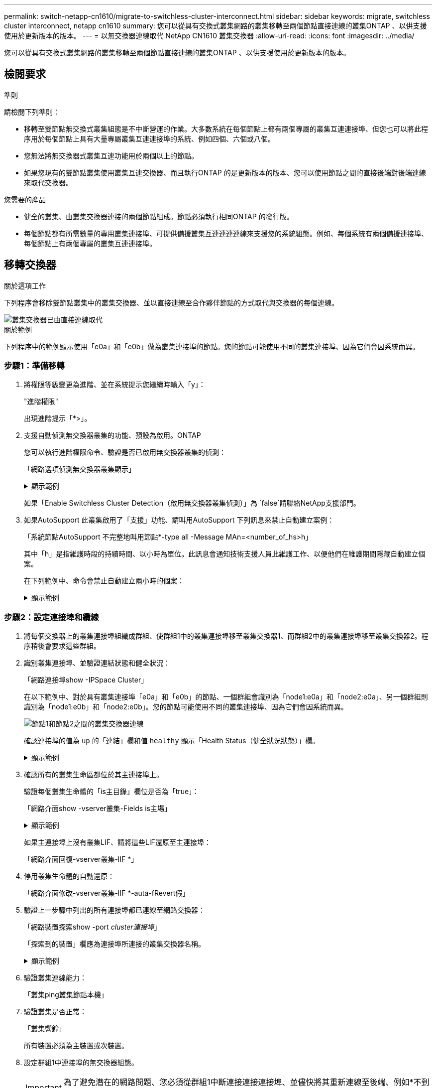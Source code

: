 ---
permalink: switch-netapp-cn1610/migrate-to-switchless-cluster-interconnect.html 
sidebar: sidebar 
keywords: migrate, switchless cluster interconnect, netapp cn1610 
summary: 您可以從具有交換式叢集網路的叢集移轉至兩個節點直接連線的叢集ONTAP 、以供支援使用於更新版本的版本。 
---
= 以無交換器連線取代 NetApp CN1610 叢集交換器
:allow-uri-read: 
:icons: font
:imagesdir: ../media/


[role="lead"]
您可以從具有交換式叢集網路的叢集移轉至兩個節點直接連線的叢集ONTAP 、以供支援使用於更新版本的版本。



== 檢閱要求

.準則
請檢閱下列準則：

* 移轉至雙節點無交換式叢集組態是不中斷營運的作業。大多數系統在每個節點上都有兩個專屬的叢集互連連接埠、但您也可以將此程序用於每個節點上具有大量專屬叢集互連連接埠的系統、例如四個、六個或八個。
* 您無法將無交換器式叢集互連功能用於兩個以上的節點。
* 如果您現有的雙節點叢集使用叢集互連交換器、而且執行ONTAP 的是更新版本的版本、您可以使用節點之間的直接後端對後端連線來取代交換器。


.您需要的產品
* 健全的叢集、由叢集交換器連接的兩個節點組成。節點必須執行相同ONTAP 的發行版。
* 每個節點都有所需數量的專用叢集連接埠、可提供備援叢集互連連連連線來支援您的系統組態。例如、每個系統有兩個備援連接埠、每個節點上有兩個專屬的叢集互連連接埠。




== 移轉交換器

.關於這項工作
下列程序會移除雙節點叢集中的叢集交換器、並以直接連線至合作夥伴節點的方式取代與交換器的每個連線。

image::../media/tnsc_clusterswitches_and_direct_connections.PNG[叢集交換器已由直接連線取代]

.關於範例
下列程序中的範例顯示使用「e0a」和「e0b」做為叢集連接埠的節點。您的節點可能使用不同的叢集連接埠、因為它們會因系統而異。



=== 步驟1：準備移轉

. 將權限等級變更為進階、並在系統提示您繼續時輸入「y」：
+
"進階權限"

+
出現進階提示「*>」。

. 支援自動偵測無交換器叢集的功能、預設為啟用。ONTAP
+
您可以執行進階權限命令、驗證是否已啟用無交換器叢集的偵測：

+
「網路選項偵測無交換器叢集顯示」

+
.顯示範例
[%collapsible]
====
下列輸出範例顯示選項是否已啟用。

[listing]
----
cluster::*> network options detect-switchless-cluster show
   (network options detect-switchless-cluster show)
Enable Switchless Cluster Detection: true
----
====
+
如果「Enable Switchless Cluster Detection（啟用無交換器叢集偵測）」為 `false`請聯絡NetApp支援部門。

. 如果AutoSupport 此叢集啟用了「支援」功能、請叫用AutoSupport 下列訊息來禁止自動建立案例：
+
「系統節點AutoSupport 不完整地叫用節點*-type all -Message MAn=<number_of_hs>h」

+
其中「h」是指維護時段的持續時間、以小時為單位。此訊息會通知技術支援人員此維護工作、以便他們在維護期間隱藏自動建立個案。

+
在下列範例中、命令會禁止自動建立兩小時的個案：

+
.顯示範例
[%collapsible]
====
[listing]
----
cluster::*> system node autosupport invoke -node * -type all -message MAINT=2h
----
====




=== 步驟2：設定連接埠和纜線

. 將每個交換器上的叢集連接埠組織成群組、使群組1中的叢集連接埠移至叢集交換器1、而群組2中的叢集連接埠移至叢集交換器2。程序稍後會要求這些群組。
. 識別叢集連接埠、並驗證連結狀態和健全狀況：
+
「網路連接埠show -IPSpace Cluster」

+
在以下範例中、對於具有叢集連接埠「e0a」和「e0b」的節點、一個群組會識別為「node1:e0a」和「node2:e0a」、另一個群組則識別為「node1:e0b」和「node2:e0b」。您的節點可能使用不同的叢集連接埠、因為它們會因系統而異。

+
image::../media/tnsc_clusterswitch_connections.PNG[節點1和節點2之間的叢集交換器連線]

+
確認連接埠的值為 `up` 的「連結」欄和值 `healthy` 顯示「Health Status（健全狀況狀態）」欄。

+
.顯示範例
[%collapsible]
====
[listing]
----
cluster::> network port show -ipspace Cluster
Node: node1
                                                                 Ignore
                                             Speed(Mbps) Health  Health
Port  IPspace   Broadcast Domain Link  MTU   Admin/Oper	 Status  Status
----- --------- ---------------- ----- ----- ----------- ------- -------
e0a   Cluster   Cluster          up    9000  auto/10000  healthy false
e0b   Cluster   Cluster          up    9000  auto/10000  healthy false

Node: node2
                                                                 Ignore
                                             Speed(Mbps) Health  Health
Port  IPspace   Broadcast Domain Link  MTU   Admin/Oper	 Status  Status
----- --------- ---------------- ----- ----- ----------- ------- -------
e0a   Cluster   Cluster          up    9000  auto/10000  healthy false
e0b   Cluster   Cluster          up    9000  auto/10000  healthy false
4 entries were displayed.
----
====
. 確認所有的叢集生命區都位於其主連接埠上。
+
驗證每個叢集生命體的「is主目錄」欄位是否為「true」：

+
「網路介面show -vserver叢集-Fields is主場」

+
.顯示範例
[%collapsible]
====
[listing]
----
cluster::*> net int show -vserver Cluster -fields is-home
(network interface show)
vserver  lif          is-home
-------- ------------ --------
Cluster  node1_clus1  true
Cluster  node1_clus2  true
Cluster  node2_clus1  true
Cluster  node2_clus2  true
4 entries were displayed.
----
====
+
如果主連接埠上沒有叢集LIF、請將這些LIF還原至主連接埠：

+
「網路介面回復-vserver叢集-lIF *」

. 停用叢集生命體的自動還原：
+
「網路介面修改-vserver叢集-lIF *-auta-fRevert假」

. 驗證上一步驟中列出的所有連接埠都已連線至網路交換器：
+
「網路裝置探索show -port _cluster連接埠_」

+
「探索到的裝置」欄應為連接埠所連接的叢集交換器名稱。

+
.顯示範例
[%collapsible]
====
下列範例顯示叢集連接埠「e0a」和「e0b」已正確連接至叢集交換器「CS1」和「CS2」。

[listing]
----
cluster::> network device-discovery show -port e0a|e0b
  (network device-discovery show)
Node/     Local  Discovered
Protocol  Port   Device (LLDP: ChassisID)  Interface  Platform
--------- ------ ------------------------- ---------- ----------
node1/cdp
          e0a    cs1                       0/11       BES-53248
          e0b    cs2                       0/12       BES-53248
node2/cdp
          e0a    cs1                       0/9        BES-53248
          e0b    cs2                       0/9        BES-53248
4 entries were displayed.
----
====
. 驗證叢集連線能力：
+
「叢集ping叢集節點本機」

. 驗證叢集是否正常：
+
「叢集響鈴」

+
所有裝置必須為主裝置或次裝置。

. 設定群組1中連接埠的無交換器組態。
+

IMPORTANT: 為了避免潛在的網路問題、您必須從群組1中斷連接連接連接埠、並儘快將其重新連線至後端、例如*不到20秒*。

+
.. 同時從群組1的連接埠拔下所有纜線。
+
在下列範例中、纜線會從每個節點上的連接埠「e0a」中斷連線、而叢集流量會繼續透過交換器和每個節點上的連接埠「e0b」傳輸：

+
image::../media/tnsc_clusterswitch1_disconnected.PNG[ClusterSwitch1已中斷連線]

.. 將群組1中的連接埠從後端連接至後端。
+
在下列範例中、節點1上的「e0a」已連線至節點2上的「e0a」：

+
image::../media/tnsc_ports_e0a_direct_connection.PNG[連接埠「e0a」之間的直接連線]



. 無交換式叢集網路選項從「假」轉換為「真」。這可能需要45秒的時間。確認無交換器選項設定為「true」：
+
「網路選項、無交換式叢集展示」

+
下列範例顯示無交換器叢集已啟用：

+
[listing]
----
cluster::*> network options switchless-cluster show
Enable Switchless Cluster: true
----
. 確認叢集網路未中斷：
+
「叢集ping叢集節點本機」

+

IMPORTANT: 在繼續下一步之前、您必須等待至少兩分鐘、以確認群組1的後端對後端連線正常運作。

. 設定群組2中連接埠的無交換器組態。
+

IMPORTANT: 為了避免潛在的網路問題、您必須從群組2中斷連接連接連接埠、並儘快將其重新連線至後端、例如*不到20秒*。

+
.. 同時從群組2的連接埠拔下所有纜線。
+
在下列範例中、纜線會從每個節點的連接埠「e0b」中斷連線、而叢集流量則會透過「e0a」連接埠之間的直接連線繼續傳輸：

+
image::../media/tnsc_clusterswitch2_disconnected.PNG[ClusterSwitch2已中斷連線]

.. 將群組2中的連接埠從後端連接至後端。
+
在下列範例中、節點1上的「e0a」連接至節點2上的「e0a」、節點1上的「e0b」連接至節點2上的「e0b」：

+
image::../media/tnsc_node1_and_node2_direct_connection.PNG[在節點1和節點2上的連接埠之間建立直接連線]







=== 步驟3：驗證組態

. 驗證兩個節點上的連接埠是否正確連接：
+
「網路裝置探索show -port _cluster連接埠_」

+
.顯示範例
[%collapsible]
====
下列範例顯示叢集連接埠「e0a」和「e0b」已正確連接至叢集合作夥伴上的對應連接埠：

[listing]
----
cluster::> net device-discovery show -port e0a|e0b
  (network device-discovery show)
Node/      Local  Discovered
Protocol   Port   Device (LLDP: ChassisID)  Interface  Platform
---------- ------ ------------------------- ---------- ----------
node1/cdp
           e0a    node2                     e0a        AFF-A300
           e0b    node2                     e0b        AFF-A300
node1/lldp
           e0a    node2 (00:a0:98:da:16:44) e0a        -
           e0b    node2 (00:a0:98:da:16:44) e0b        -
node2/cdp
           e0a    node1                     e0a        AFF-A300
           e0b    node1                     e0b        AFF-A300
node2/lldp
           e0a    node1 (00:a0:98:da:87:49) e0a        -
           e0b    node1 (00:a0:98:da:87:49) e0b        -
8 entries were displayed.
----
====
. 重新啟用叢集生命體的自動還原：
+
「網路介面修改-vserver叢集-lif*-auta-f還原 為真」

. 確認所有生命都在家裡。這可能需要幾秒鐘的時間。
+
「網路介面show -vserver cluster -lif_lif_name_」

+
.顯示範例
[%collapsible]
====
如果"is Home"（是主目錄）列是"true"（真），則已恢復生命，如以下範例中的"node1_clus2"和"node2_clus2"所示：

[listing]
----
cluster::> network interface show -vserver Cluster -fields curr-port,is-home
vserver  lif           curr-port is-home
-------- ------------- --------- -------
Cluster  node1_clus1   e0a       true
Cluster  node1_clus2   e0b       true
Cluster  node2_clus1   e0a       true
Cluster  node2_clus2   e0b       true
4 entries were displayed.
----
====
+
如果有任何叢集生命期尚未返回其主連接埠、請從本機節點手動還原：

+
「網路介面回復-vserver叢集-lif_lif_name_'

. 從任一節點的系統主控台檢查節點的叢集狀態：
+
「叢集展示」

+
.顯示範例
[%collapsible]
====
以下範例顯示兩個節點上的epsilon為「假」：

[listing]
----
Node  Health  Eligibility Epsilon
----- ------- ----------- --------
node1 true    true        false
node2 true    true        false
2 entries were displayed.
----
====
. 確認叢集連接埠之間的連線：
+
「叢集ping叢集本機」

. 如果您禁止自動建立個案、請叫用AutoSupport 下列消息來重新啟用此功能：
+
「系統節點AutoSupport 不完整地叫用節點*-type all -most MAn=end」

+
如需詳細資訊、請參閱 link:https://kb.netapp.com/Advice_and_Troubleshooting/Data_Storage_Software/ONTAP_OS/How_to_suppress_automatic_case_creation_during_scheduled_maintenance_windows_-_ONTAP_9["NetApp知識庫文件編號1010449：如何在排程的維護期間、抑制自動建立案例"^]。

. 將權限層級變更回管理：
+
「et -priv. admin」


